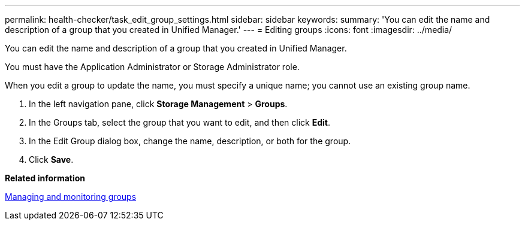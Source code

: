 ---
permalink: health-checker/task_edit_group_settings.html
sidebar: sidebar
keywords: 
summary: 'You can edit the name and description of a group that you created in Unified Manager.'
---
= Editing groups
:icons: font
:imagesdir: ../media/

[.lead]
You can edit the name and description of a group that you created in Unified Manager.

You must have the Application Administrator or Storage Administrator role.

When you edit a group to update the name, you must specify a unique name; you cannot use an existing group name.

. In the left navigation pane, click *Storage Management* > *Groups*.
. In the Groups tab, select the group that you want to edit, and then click *Edit*.
. In the Edit Group dialog box, change the name, description, or both for the group.
. Click *Save*.

*Related information*

xref:concept_manage_and_monitor_groups.adoc[Managing and monitoring groups]
